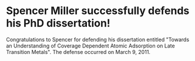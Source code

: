 * Spencer Miller successfully defends his PhD dissertation!
  :PROPERTIES:
  :categories: news
  :date: 2011/03/17 09:00:00
  :updated:  2013/02/28 10:36:02
  :END:

Congratulations to Spencer for defending his dissertation entitled "Towards an Understanding of Coverage Dependent Atomic Adsorption on Late Transition Metals". The defense occurred on March 9, 2011. 
